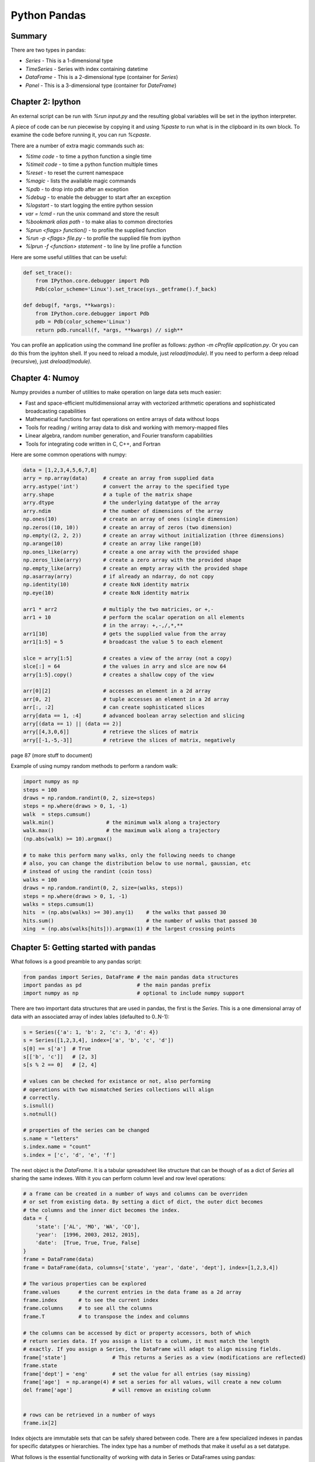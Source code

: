 ================================================================================
Python Pandas
================================================================================

--------------------------------------------------------------------------------
Summary
--------------------------------------------------------------------------------

There are two types in pandas:

* `Series` - This is a 1-dimensional type
* `TimeSeries` - Series with index containing datetime
* `DataFrame` - This is a 2-dimensional type (container for `Series`)
* `Panel` - This is a 3-dimensional type (container for `DateFrame`)

--------------------------------------------------------------------------------
Chapter 2: Ipython
--------------------------------------------------------------------------------

An external script can be run with `%run input.py` and the resulting global
variables will be set in the ipython interpreter.

A piece of code can be run piecewise by copying it and using `%paste` to run
what is in the clipboard in its own block. To examine the code before running
it, you can run `%cpaste`.

There are a number of extra magic commands such as:

* `%time code` - to time a python function a single time
* `%timeit code` - to time a python function multiple times
* `%reset` - to reset the current namespace
* `%magic` - lists the available magic commands
* `%pdb` - to drop into pdb after an exception
* `%debug` - to enable the debugger to start after an exception
* `%logstart` - to start logging the entire python session
* `var = !cmd` - run the unix command and store the result
* `%bookmark alias path` - to make alias to common directories
* `%prun <flags> function()` - to profile the supplied function
* `%run -p <flags> file.py` - to profile the supplied file from ipython
* `%lprun -f <function> statement` - to line by line profile a function


Here are some useful utilities that can be useful:

.. code-block:: python

    def set_trace():
        from IPython.core.debugger import Pdb
        Pdb(color_scheme='Linux').set_trace(sys._getframe().f_back)

    def debug(f, *args, **kwargs):
        from IPython.core.debugger import Pdb
        pdb = Pdb(color_scheme='Linux')
        return pdb.runcall(f, *args, **kwargs) // sigh**

You can profile an application using the command line profiler as follows:
`python -m cProfile application.py`. Or you can do this from the ipyhton
shell. If you need to reload a module, just `reload(module)`. If you need
to perform a deep reload (recursive), just `dreload(module)`.

--------------------------------------------------------------------------------
Chapter 4: Numoy
--------------------------------------------------------------------------------

Numpy provides a number of utilities to make operation on large data sets much
easier:

* Fast and space-efficient multidimensional array with vectorized arithmetic
  operations and sophisticated broadcasting capabilities
* Mathematical functions for fast operations on entire arrays of data without loops
* Tools for reading / writing array data to disk and working with memory-mapped files
* Linear algebra, random number generation, and Fourier transform capabilities
* Tools for integrating code written in C, C++, and Fortran

Here are some common operations with numpy:

.. code-block:: python

    data = [1,2,3,4,5,6,7,8]
    arry = np.array(data)     # create an array from supplied data
    arry.astype('int')        # convert the array to the specified type
    arry.shape                # a tuple of the matrix shape
    arry.dtype                # the underlying datatype of the array
    arry.ndim                 # the number of dimensions of the array
    np.ones(10)               # create an array of ones (single dimension)
    np.zeros((10, 10))        # create an array of zeros (two dimension)
    np.empty((2, 2, 2))       # create an array without initialization (three dimensions)
    np.arange(10)             # create an array like range(10)
    np.ones_like(arry)        # create a one array with the provided shape
    np.zeros_like(arry)       # create a zero array with the provided shape
    np.empty_like(arry)       # create an empty array with the provided shape
    np.asarray(arry)          # if already an ndarray, do not copy
    np.identity(10)           # create NxN identity matrix
    np.eye(10)                # create NxN identity matrix

    arr1 * arr2               # multiply the two matricies, or +,-
    arr1 + 10                 # perform the scalar operation on all elements
                              # in the array: +,-,/,*,**
    arr1[10]                  # gets the supplied value from the array
    arr1[1:5] = 5             # broadcast the value 5 to each element

    slce = arry[1:5]          # creates a view of the array (not a copy)
    slce[:] = 64              # the values in arry and slce are now 64
    arry[1:5].copy()          # creates a shallow copy of the view

    arr[0][2]                 # accesses an element in a 2d array
    arr[0, 2]                 # tuple accesses an element in a 2d array
    arr[:, :2]                # can create sophisticated slices
    arry[data == 1, :4]       # advanced boolean array selection and slicing
    arry[(data == 1) || (data == 2)]
    arry[[4,3,0,6]]           # retrieve the slices of matrix
    arry[[-1,-5,-3]]          # retrieve the slices of matrix, negatively

page 87 (more stuff to document)


Example of using numpy random methods to perform a random walk:

.. code-block:: python

    import numpy as np
    steps = 100
    draws = np.random.randint(0, 2, size=steps)
    steps = np.where(draws > 0, 1, -1)
    walk  = steps.cumsum()
    walk.min()                 # the minimum walk along a trajectory
    walk.max()                 # the maximum walk along a trajectory
    (np.abs(walk) >= 10).argmax()

    # to make this perform many walks, only the following needs to change
    # also, you can change the distribution below to use normal, gaussian, etc
    # instead of using the randint (coin toss)
    walks = 100
    draws = np.random.randint(0, 2, size=(walks, steps))
    steps = np.where(draws > 0, 1, -1)
    walks = steps.cumsum(1)
    hits  = (np.abs(walks) >= 30).any(1)    # the walks that passed 30
    hits.sum()                              # the number of walks that passed 30
    xing  = (np.abs(walks[hits])).argmax(1) # the largest crossing points

--------------------------------------------------------------------------------
Chapter 5: Getting started with pandas
--------------------------------------------------------------------------------

What follows is a good preamble to any pandas script:

.. code-block:: python

    from pandas import Series, DataFrame # the main pandas data structures
    import pandas as pd                  # the main pandas prefix
    import numpy as np                   # optional to include numpy support

There are two important data structures that are used in pandas, the first
is the `Series`. This is a one dimensional array of data with an associated
array of index lables (defaulted to 0..N-1):

.. code-block:: python

    s = Series({'a': 1, 'b': 2, 'c': 3, 'd': 4})
    s = Series([1,2,3,4], index=['a', 'b', 'c', 'd'])
    s[0] == s['a']  # True
    s[['b', 'c']]   # [2, 3]
    s[s % 2 == 0]   # [2, 4]

    # values can be checked for existance or not, also performing
    # operations with two mismatched Series collections will align
    # correctly.
    s.isnull()
    s.notnull()

    # properties of the series can be changed
    s.name = "letters"
    s.index.name = "count"
    s.index = ['c', 'd', 'e', 'f']

The next object is the `DataFrame`. It is a tabular spreadsheet like structure
that can be though of as a dict of `Series` all sharing the same indexes. With
it you can perform column level and row level operations:

.. code-block:: python

    # a frame can be created in a number of ways and columns can be overriden
    # or set from existing data. By setting a dict of dict, the outer dict becomes
    # the columns and the inner dict becomes the index.
    data = {
        'state': ['AL', 'MO', 'WA', 'CO'],
        'year':  [1996, 2003, 2012, 2015],
        'date':  [True, True, True, False]
    }
    frame = DataFrame(data)
    frame = DataFrame(data, columns=['state', 'year', 'date', 'dept'], index=[1,2,3,4])

    # The various properties can be explored
    frame.values      # the current entries in the data frame as a 2d array
    frame.index       # to see the current index
    frame.columns     # to see all the columns
    frame.T           # to transpose the index and columns

    # the columns can be accessed by dict or property accessors, both of which
    # return series data. If you assign a list to a column, it must match the length
    # exactly. If you assign a Series, the DataFrame will adapt to align missing fields.
    frame['state']               # This returns a Series as a view (modifications are reflected)
    frame.state
    frame['dept'] = 'eng'        # set the value for all entries (say missing)
    frame['age']  = np.arange(4) # set a series for all values, will create a new column
    del frame['age']             # will remove an existing column


    # rows can be retrieved in a number of ways
    frame.ix[2]

Index objects are immutable sets that can be safely shared between code. There 
are a few specialized indexes in pandas for specific datatypes or hierarchies.
The index type has a number of methods that make it useful as a set datatype.

What follows is the essential functionality of working with data in Series or
DataFrames using pandas:

.. code-block:: python

    # reindexing creates a new object indexed with the new index
    # missing values can be supplied with a single fill value, forward fill(ffill),
    # backwards fill(bfill), or do it yourself after reindexing. DataFrames are
    # the same except you can reindex the columns or the indexes.
    s1 = Series([1,2,3,4], index=['a', 'b', 'c', 'd'])
    s2 = s1.reindex([0, 1, 2, 3, 4], fill_value=0)
    s3 = s1.reindex([0, 1, 2, 3, 4], method='ffill')

    # axis can be dropped using the drop command, these return a new instance
    series.drop('a')
    series.drop(['a', 'b'])
    frame.drop('a')
    frame.drop('state', axis=1)

    # indexing works similar to numpy, except you use the index
    series[[0,1,2]]             # multiselect
    series[series > 2]          # boolean indexing
    series[0:2]                 # slice with a range
    series[0:2] = 0             # slice assignment single value
    series[0:2] = np.arange(3)  # slice assignment list value
    frame['a']                  # select single column
    frame['a':'c']              # slices based on labels (inclusive)
    frame[:5]                   # rows by integer slicing
    frame[frame.year > 2000]]   # boolean extraction
    frame[frame < 5] = 0        # mass setting of non-mixed types
    frame.ix[[0:2], 'year']     # row selection with slice
    frame.ix[frame.date < 2005] # boolean selection of rows
    frame.xs                    # select row or column as series with label
    frame.icol                  # select column by integer index
    frame.irow                  # select row by integer index

Pandas indexes have a number of methods based on set logic (all of these
methods produce new index instances if they are mutators):

.. code-block:: python

    index.append        # concatenate another index
    index.diff          # compute the index set difference
    index.intersection  # compute the index set intersection
    index.union         # compute the index set union
    index.isin          # compute boolean array of left in right
    index.delete        # compute index with supplied row deleted (axis=0,1)
    index.drop          # compute new index with supplied row dropped (axis=0,1)
    index.insert        # compute new index with new additional rows
    index.is_monotonic  # True if the index is monotonically increasing
    index.is_unique     # True if the index has no duplicates
    index.unique        # compute the array of unique values in the index

When merging data sets, pandas creates the union of the indexes, aligns and pads
data as neccessary before returing the new object:

.. code-block:: python

    # If the data doesn't overlap, pandas will set the result as NaN
    # The same methods exist for Series and DataFrame types:
    # add, sub, div, mul.
    s = Series([1,2,3,4], index=['a', 'b', 'c', 'd'])
    r = Series([5,6,7,8], index=['b', 'c', 'e', 'f'])
    s + r                  # [NaN, 7, 9, NaN, NaN, NaN]
    s.add(r, fill_value=0) # [1, 7, 9, 4, 7, 8]

    # Operations between Series and DataFrame broadcast simlilar to
    # traditional numpy arrays
    na = np.arange(12).reshape(3,4)
    na - na[0]

    index = ['MO', 'AL', 'TX', 'WA']
    frame = DataFrame(np.arange(12).reshape(4, 3), columns=list('bde'), index=index)
    series = frame.ix[0]
    frame - series                # to broadcast over rows
    frame.sub(frame['b'], axis=0) # to broadcast over columns

Many types of functions can be applied to `DataFrame` or `Series`:

.. code-block:: python

    def double(x): return x * 2
    def single(x): return x.max() - x.min()
    def multi(x):  return Series([x.min(), x.max()], index=['min', 'max'])
    frame.apply(single axis=1) # reduce a row or column to single value
    frame.apply(multi)         # can return a series of data as well
    frame.applymap(double)     # can apply a method to each value in a DataFrame
    frame['a'].map(double)     # can apply a method to each value in a Series
    frame.sum()                # also mean, max, min, etc
    np.abs(frame)              # can apply numpy unary functions

Data can be sorted and ranked on both data types:

.. code-block:: python

    s = Series([1,2,3,4], index=['a', 'b', 'c', 'd'])
    s.sort_index()                         # to sort by the indexes
    s.order()                              # to sort by the values
    s.rank()                               # ranks values with ties broken by average
    s.rank(method='first')                 # use the first, max, min, average

    f = DataFrame(np.arange(12).reshape(4, 3), columns=list('efg'), index=list('abcd'))
    f.sort_index(axis=1)                   # to sort by the column labels
    f.sort_index(axis=0, ascending=False)  # to sort in descending order
    f.sort_index(by='a')                   # to sort by the values of a column
    f.sort_index(by=['a', 'b'])            # to sort by the values of many columns
    f.rank(axis=1)                         # rank based on the supplied axis

Operations on pandas values are designed to deal with missing rows,
this can be controlled through:

.. code-block:: python

    frame = DataFrame([1.4, np.nan], [7.1, -4.5], [np.nan, np.nan], columns=['one', 'two'], index=['a', 'b', 'c'])
    frame.sum()                     # [8.5, -4.5]
    frame.sum(skipna=False)         # [np.nan, np.nan]
    frame.sum(axis=1, skipna=False) # [np.nan, 2.6, np.nan]


Pandas provides a number of functions involving statistics on a 
dataset out of the box:

.. code-block:: python

    frame.count                    # number of non-NA values
    frame.describe                 # summary of statistics of series or frame
    frame.min, frame.max           # the max, min values of each column
    frame.argmin, frame.argmax     # the indexes of max, min values
    frame.idxmin, frame.idxmax     # the indexes of max, min values
    frame.quantile                 # compute the sample quantile range
    frame.sum                      # sum of the values per axis
    frame.mean                     # mean of values per axis
    frame.median                   # median of values per axis
    frame.mad                      # mean absolute deviation from mean value of values per axis
    frame.var                      # variance of values per axis
    frame.std                      # standard deviation of values per axis
    frame.skew                     # skewnewss (3rd moment) of values per axis
    frame.kurt                     # kurtosis (4th moment) of values per axis
    frame.cumsum                   # cumulative sum of values per axis
    frame.cummin, frame.cummax     # cumulative min, max of values per axis
    frame.cumprod                  # cummulative product of values
    frame.diff                     # 1st arithmetic difference between values
    frame.pct_change               # percent change between values

.. todo:: Page 136 yahoo stock data

Pandas is designed to correctly handle missing data in frames and
series instances as well as a number of methods for working with
missing values:

.. code-block:: python

    frame.dropna()                  # drop all rows with NA values
    frame.dropna(axis=1, how='all') # drop all cols with _all_ NA values
    frame.dropna(thresh=3)          # drop all rows with at least 3 NA values
    frame.isnull()                  # boolean array of where NA values
    frame[frame.notnull()]          # boolean array of where not NA values:w
    frame.fillna(value)             # replace all NA with value
    frame.fillna({ 1:, 0.1 })       # replace all NA values in row 1 with value
    frame.fillna(inplace=True)      # modify the existing instance and do not make a copy
    frame.fillna(frame.mean())      # replace NA values with each rows mean

Pandas allows for higher dimensional indexes with `MultiIndex`. There is
also the `Panel` datatype that allows for N dimensional frames:

.. code-block:: python

    series = Series(np.random.randn(10), index=[
        ['a', 'a', 'a', 'b', 'b', 'b', 'c', 'c', 'd', 'd'],
        [1,2,3,1,2,3,1,2,2,3]])
    series.index                       # view the multi-index
    frame = series.unstack()           # creates a dataframe
    frame.stack()                      # converts a dataframe to a multi-series
    frame.swaplevel('key1', 'key2')    # swap the index level
    frame.sortlevel(1)                 # sort the frame by the specified level
    frame.swaplevel(0, 1).sortlevel(0) # sort by the new level
    frame.sum(level=1)                 # all methods can operate on arbitrary levels

There is abiguity about whether to use position or index indexing
if the index is numeric. Therefore, if you are going to use positional
based indexing (series[-1]), use `Series.iget_value(idx)`, `Frame.irow(idx)`,
or `Frame.icol(idx)`. Use the index for all other methods.

--------------------------------------------------------------------------------
Chapter 6: Data Loading, Storage, and File Formats
--------------------------------------------------------------------------------

Pandas has a number of methods for easily reading data in various formats. All
of the following handle the various issues:

* indexing on one or more columns and setting column names
* type detection and conversion including custom types
* datetime parsing including aggregating values over many columns
* iterating over chunks of large files
* unclean data issues like skipping bad rows

.. code-block:: python

    read_csv         # read from a delimited file, url, or stream (, delim)
    read_table       # read from a delimited file, url, or stream (\t delim)
    read_fwf         # read data in fixed width columns (no delim)
    read_clipboard   # read table from the current clipboard

    read_csv('file.csv', header=None)           # if you want pandas to assign column names
    read_csv('file.csv', names=['a', 'b', 'c']) # for setting your own column names
    read_csv('file.csv', index_col='c')         # for setting the index
    read_csv('file.csv', sep='\s+')             # for columns seperated by variable spacing
    read_csv('file.csv', skiprows=[0,1,2])      # for skipping bad rows or comments
    read_csv('file.csv', na_values=['Nil'])     # specify what values should be skipped
    read_csv('file.csv', na_values={'a':'Nil'}) # specify skip values per column
    read_csv('file.csv', nrows=5)               # only read N rows from the dataset
    read_csv('file.csv', chunksize=1000)        # read and parse the file in chunks
    Series.from_csv('file.csv')                 # to read into a Series

Reading in chunks can be used to efficiently aggregate statistics from a file:

.. code-block:: python

    chunks = read_csv('file.csv', chunksize=1000)
    totals = Series([])
    for chunk in chunks:
        totals = totals.add(chunk['key'].value_counts(), fill_value=0)
    totals = totals.order(ascending=False)

Data can also be written out from a data frame:

.. code-block:: python

    frame.to_csv(sys.stdout, sep='|')           # write the frame to stdout
    frame.to_csv('file.cvs', na_rep='NULL')     # define how missing values should be displayed
    frame.to_csv('file.cvs', index=0, header=0) # disable printing of column and row headers
    frame.to_csv('file.cvs', cols=['a', 'b'])   # print only a subset of columns in specified order

.. note:: For more complicated schemes, use the built in python csv
   module and define your own cvs.Dialect.

.. todo:: Explore hdf5 with pytables and h5py. These should be used for
   write once and read many applications.

What follows is an example of using pandas with the twitter web api:

.. code-block:: python

    import requests
    import json

    query  = 'http://search.twitter.com/search.json?q=python%20pandas'
    result = requests.get(query)
    data   = json.loads(result.text)
    fields = ['created_at', 'from_user', 'id', 'text']
    frame  = DataFrame(data['results'], columns=fields)

What follows is an example of using pandas with the beautifulsoup:

.. code-block:: python

    from pandas.io.parsers import TextParser
    from BeautifulSoup import BeautifulSoup
    from urllib2 import urlopen

    def _unpack(row, kind='td'):
        return [val.text for val in row.findAll(kind)]

    def parse_options_data(table):
        rows = table.findAll('tr')
        header = _unpack(rows[0], kind='th')
        data = [_unpack(r) for r in rows[1:]]
        return TextParser(data, names=header).get_chunk()

    buffer = urlopen('http://finance.yahoo.com/q/op?s=AAPL+Options')
    soup   = BeautifulSoup(buffer)
    urls   = [link.get('href') for link in soap.body.findAll('a')]
    tables = soap.body.findAll('table')
    calls  = parse_options_data(tables[9])
    puts   = parse_options_data(tables[13])

What follows is an example of using pandas with a database:

.. code-block:: python

    import sqlite3

    table = """
    CREATE TABLE test
    (a VARCHAR(20), b VARCHAR(20),
    c REAL, d INTEGER
    );"""

    con = sqlite3.connect(':memory:')
    con.execute(table)
    con.commit()

    data = [('Atlanta', 'Georgia', 1.25, 6),
        ('Tallahassee', 'Florida', 2.6, 3),
        ('Sacramento', 'California', 1.7, 5)]
    stmt = "INSERT INTO test VALUES(?, ?, ?, ?)"
    con.executemany(stmt, data)
    con.commit()

    cursor = con.execute('select * from test')
    rows   = cursor.fetchall()
    frame  = DataFrame(rows, columns=zip(cursor.description)[0])

--------------------------------------------------------------------------------
Chapter 7: Data Wrangling
--------------------------------------------------------------------------------

Pandas has a few methods for combining and merging various datasets, say from a
normalized database. The common methods are as follows:

.. code-block:: python

    pd.merge(f1, f2)                              # merge the two datasets with an implicit key
    pd.merge(f1, f2, on='key')                    # merge the two datasets on the specified key
    pd.merge(f1, f2, on=['key1', 'key2'])         # merge the two datasets on many keys
    pd.merge(f1, f2, left_on='k1', right_on='k2') # merge with different key names
    pd.merge(f1, f2, how='outer')                 # inner by default; options are { left, right, outer }

    f1 = DataFrame({'key': ['a', 'b', 'c'], 'data2':range(3) })
    f2 = DataFrame({'key': ['b', 'b', 'a', 'c', 'a', 'a', 'b'], 'data2':range(7) })
    pd.merge(f1, f2)                              # a many to one merge, many to many is the cartesian product
    pd.merge(f1, f2, suffixes=['_l', '_r'])       # break merging ties with column suffixes
    pd.merge(f1, f2, right_index=True)            # to merge with the left, right, or both indexes
    f1.join(f2)                                   # shorthand method if you are joining on indexes

Pandas also extends the numpy concat operations to handle a number of issues:

.. code-block:: python

    s1 = Series([0, 1], index=['a', 'b'])
    s2 = Series([2, 3, 4], index=['c', 'd', 'e'])
    s3 = Series([5, 6], index=['f', 'g'])
    pd.concat([s1, s2, s3])                       # no index overlap simply glues the values
    pd.concat([s1, s2, s3], axis=1)               # concat on the columns and return a DataFrame

    f1.combine_first(f2)                          # can be though of patching values in f1 with f2

Pandas allows you to stack and unstack `DataFrames` and `Series`:

.. code-block:: python

    series = frame.stack('column')                # stack a frame onto a series
    series.unstack('column')                      # unstack the series back to a dataframe
    frame.stack()                                 # by default the leftmost column is used

Pandas allows you to clean your `DataFrames` with a number of operations:

.. code-block:: python

    frame.duplicates()                            # returns a bool array of duplicated values
    frame.drop_duplicates()                       # returns a new frame with duplicates removed
    frame.drop_duplicates(['k1', 'k2'])           # drop duplicates on the following columns
    frame.drop_duplicates(take_last=True)         # default takes the first duplicate, this takes the last

Here is an example of cleaning existing data

.. code-block:: python

    meat_to_animal = {
        'bacon': 'pig',
        'pulled pork': 'pig',
        'pastrami': 'cow',
        'corned beef': 'cow',
        'honey ham': 'pig',
        'nova lox': 'salmon'
    }
    frame = DataFrame({'food': ['bacon', 'pulled pork', 'bacon', 'Pastrami',
        'corned beef', 'Bacon', 'pastrami', 'honey ham', 'nova lox'],
        'ounces': [4, 3, 12, 6, 7.5, 8, 3, 5, 6]})
    frame['animal'] = frame['food'].map(str.lower).map(meat_to_animal)

    frame.index = frame.index.map(str.upper)         # we can modify the index with a map operation
    frame.rename(index=str.title, columns=str.upper) # helper that does the same; also takes dict mapping

.. todo:: page 197 binning

--------------------------------------------------------------------------------
Chapter 8: Plotting and Visualization
--------------------------------------------------------------------------------

--------------------------------------------------------------------------------
Chapter 9: Data Aggregation
--------------------------------------------------------------------------------

--------------------------------------------------------------------------------
Chapter 10: Time Series
--------------------------------------------------------------------------------

--------------------------------------------------------------------------------
Chapter 11: Financial and Economic Data
--------------------------------------------------------------------------------

--------------------------------------------------------------------------------
Chapter 12: Advanced Numpy
--------------------------------------------------------------------------------
